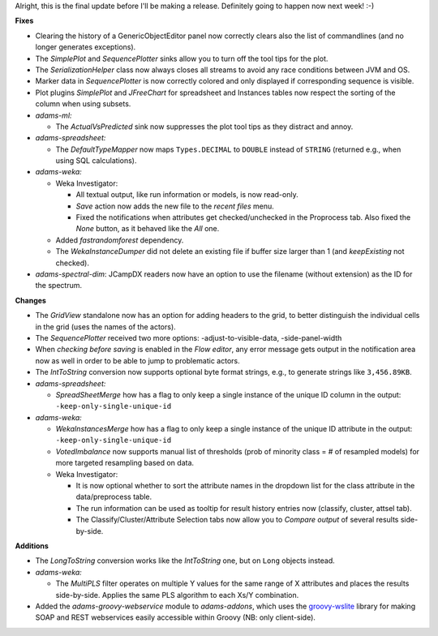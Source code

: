 .. title: Updates 2016/12/16
.. slug: updates-2016-12-16
.. date: 2016-12-16 17:31:07 UTC+13:00
.. tags: 
.. category: updates
.. link: 
.. description: 
.. type: text
.. author: FracPete

Alright, this is the final update before I'll be making a release.
Definitely going to happen now next week! :-)

**Fixes**

* Clearing the history of a GenericObjectEditor panel now correctly clears also
  the list of commandlines (and no longer generates exceptions).
* The *SimplePlot* and *SequencePlotter* sinks allow you to turn off the tool 
  tips for the plot.
* The *SerializationHelper* class now always closes all streams to avoid any
  race conditions between JVM and OS.
* Marker data in *SequencePlotter* is now correctly colored and only displayed 
  if corresponding sequence is visible.
* Plot plugins *SimplePlot* and *JFreeChart* for spreadsheet and Instances tables
  now respect the sorting of the column when using subsets.
* *adams-ml:*

  * The *ActualVsPredicted* sink now suppresses the plot tool tips as they
    distract and annoy.

* *adams-spreadsheet:*

  * The *DefaultTypeMapper* now maps ``Types.DECIMAL`` to ``DOUBLE`` instead 
    of ``STRING`` (returned e.g., when using SQL calculations).

* *adams-weka:*

  * Weka Investigator:

    * All textual output, like run information or models, is now read-only.
    * *Save* action now adds the new file to the *recent files* menu.
    * Fixed the notifications when attributes get checked/unchecked in the
      Proprocess tab. Also fixed the *None* button, as it behaved like the 
      *All* one.

  * Added *fastrandomforest* dependency.
  * The *WekaInstanceDumper* did not delete an existing file if buffer size 
    larger than 1 (and *keepExisting* not checked).

* *adams-spectral-dim*: JCampDX readers now have an option to use the filename
  (without extension) as the ID for the spectrum.


**Changes**

* The *GridView* standalone now has an option for adding headers to the grid,
  to better distinguish the individual cells in the grid (uses the names of 
  the actors).
* The *SequencePlotter* received two more options:
  -adjust-to-visible-data, -side-panel-width
* When *checking before saving* is enabled in the *Flow editor*, any error 
  message gets output in the notification area now as well in order to be 
  able to jump to problematic actors.
* The *IntToString* conversion now supports optional byte format strings,
  e.g., to generate strings like ``3,456.89KB``.
* *adams-spreadsheet:*

  * *SpreadSheetMerge* how has a flag to only keep a single instance of the 
    unique ID column in the output: ``-keep-only-single-unique-id``

* *adams-weka:*

  * *WekaInstancesMerge* how has a flag to only keep a single instance of the 
    unique ID attribute in the output: ``-keep-only-single-unique-id``
  * *VotedImbalance* now supports manual list of thresholds (prob of minority 
    class = # of resampled models) for more targeted resampling based on data.
  * Weka Investigator:
  
    * It is now optional whether to sort the attribute names in the dropdown list 
      for the class attribute in the data/preprocess table.
    * The run information can be used as tooltip for result history entries now 
      (classify, cluster, attsel tab).
    * The Classify/Cluster/Attribute Selection tabs now allow you to *Compare output*
      of several results side-by-side.


**Additions**

* The *LongToString* conversion works like the *IntToString* one, but on 
  ``Long`` objects instead.
* *adams-weka:*
  
  * The *MultiPLS* filter operates on multiple Y values for the same range of 
    X attributes and places the results side-by-side. Applies the same PLS
    algorithm to each Xs/Y combination.

* Added the *adams-groovy-webservice* module to *adams-addons*, which uses
  the `groovy-wslite <https://github.com/jwagenleitner/groovy-wslite>`__ library
  for making SOAP and REST webservices easily accessible within Groovy
  (NB: only client-side).

